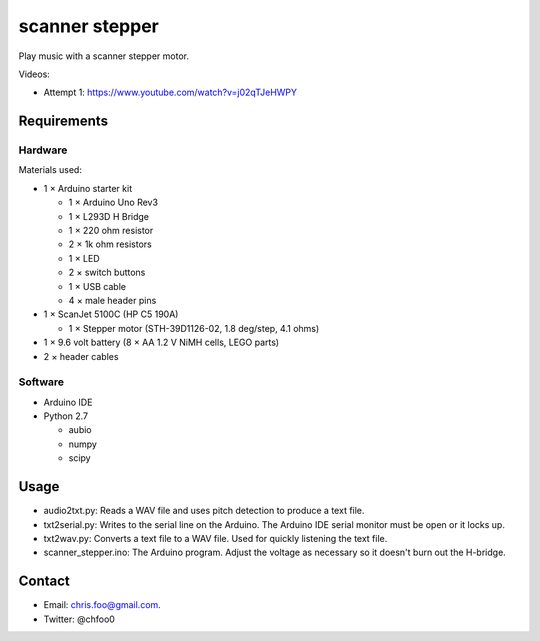 ===============
scanner stepper
===============

Play music with a scanner stepper motor.


Videos:

* Attempt 1: https://www.youtube.com/watch?v=j02qTJeHWPY


Requirements
============

Hardware
--------

.. image:: schematic/ardunio_scanner_stepper_bb.png
   :alt: Breadboard

.. image:: schematic/ardunio_scanner_stepper_schem.png
   :alt: Schematic


Materials used:

* 1 × Arduino starter kit

  * 1 × Arduino Uno Rev3
  * 1 × L293D H Bridge
  * 1 × 220 ohm resistor
  * 2 × 1k ohm resistors
  * 1 × LED
  * 2 × switch buttons
  * 1 × USB cable
  * 4 × male header pins

* 1 × ScanJet 5100C (HP C5 190A)

  * 1 × Stepper motor (STH-39D1126-02, 1.8 deg/step, 4.1 ohms)

* 1 × 9.6 volt battery (8 × AA 1.2 V NiMH cells, LEGO parts)
* 2 × header cables


Software
--------

* Arduino IDE
* Python 2.7

  * aubio
  * numpy
  * scipy


Usage
=====

* audio2txt.py: Reads a WAV file and uses pitch detection to produce a text file.
* txt2serial.py: Writes to the serial line on the Arduino. The Arduino IDE serial monitor must be open or it locks up.
* txt2wav.py: Converts a text file to a WAV file. Used for quickly listening the text file.
* scanner_stepper.ino: The Arduino program. Adjust the voltage as necessary so it doesn't burn out the H-bridge.


Contact
=======

* Email: chris.foo@gmail.com.
* Twitter: @chfoo0

